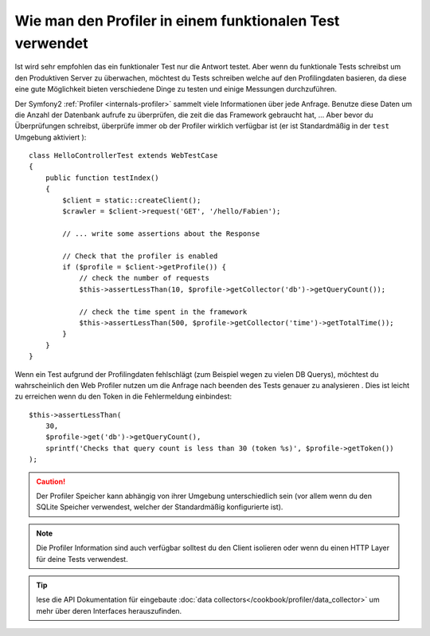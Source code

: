 .. index::
   single: Tests; Profiling

Wie man den Profiler in einem funktionalen Test verwendet
=========================================================

Ist wird sehr empfohlen das ein funktionaler Test nur die Antwort testet. Aber wenn
du funktionale Tests schreibst um den Produktiven Server zu überwachen, möchtest du 
Tests schreiben welche auf den Profilingdaten basieren, da diese eine gute Möglichkeit bieten
verschiedene Dinge zu testen und einige Messungen durchzuführen.

Der Symfony2 :ref:`Profiler <internals-profiler>` sammelt viele Informationen über
jede Anfrage. Benutze diese Daten um die Anzahl der Datenbank aufrufe zu überprüfen, die zeit
die das Framework gebraucht hat, ... Aber bevor du Überprüfungen schreibst, überprüfe immer
ob der Profiler wirklich verfügbar ist (er ist Standardmäßig in der ``test`` Umgebung aktiviert
)::

    class HelloControllerTest extends WebTestCase
    {
        public function testIndex()
        {
            $client = static::createClient();
            $crawler = $client->request('GET', '/hello/Fabien');

            // ... write some assertions about the Response

            // Check that the profiler is enabled
            if ($profile = $client->getProfile()) {
                // check the number of requests
                $this->assertLessThan(10, $profile->getCollector('db')->getQueryCount());

                // check the time spent in the framework
                $this->assertLessThan(500, $profile->getCollector('time')->getTotalTime());
            }
        }
    }

Wenn ein Test aufgrund der Profilingdaten fehlschlägt (zum Beispiel wegen zu vielen DB Querys),
möchtest du wahrscheinlich den Web Profiler nutzen um die Anfrage nach beenden des Tests genauer zu analysieren
. Dies ist leicht zu erreichen wenn du den Token in die Fehlermeldung einbindest::

    $this->assertLessThan(
        30,
        $profile->get('db')->getQueryCount(),
        sprintf('Checks that query count is less than 30 (token %s)', $profile->getToken())
    );

.. caution::

     Der Profiler Speicher kann abhängig von ihrer Umgebung unterschiedlich sein
     (vor allem wenn du den SQLite Speicher verwendest, welcher der Standardmäßig konfigurierte
     ist).

.. note::

    Die Profiler Information sind auch verfügbar solltest du den Client isolieren oder
    wenn du einen HTTP Layer für deine Tests verwendest.

.. tip::

    lese die API Dokumentation für eingebaute :doc:`data collectors</cookbook/profiler/data_collector>`
    um mehr über deren Interfaces herauszufinden.
